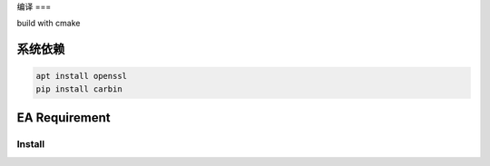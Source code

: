 .. Copyright 2023 The Elastic AI Search Authors.

编译
===


.. image:: image/cmake.svg

build with cmake

系统依赖
------------

.. code-block::

    apt install openssl
    pip install carbin

EA Requirement
------------

Install
=======